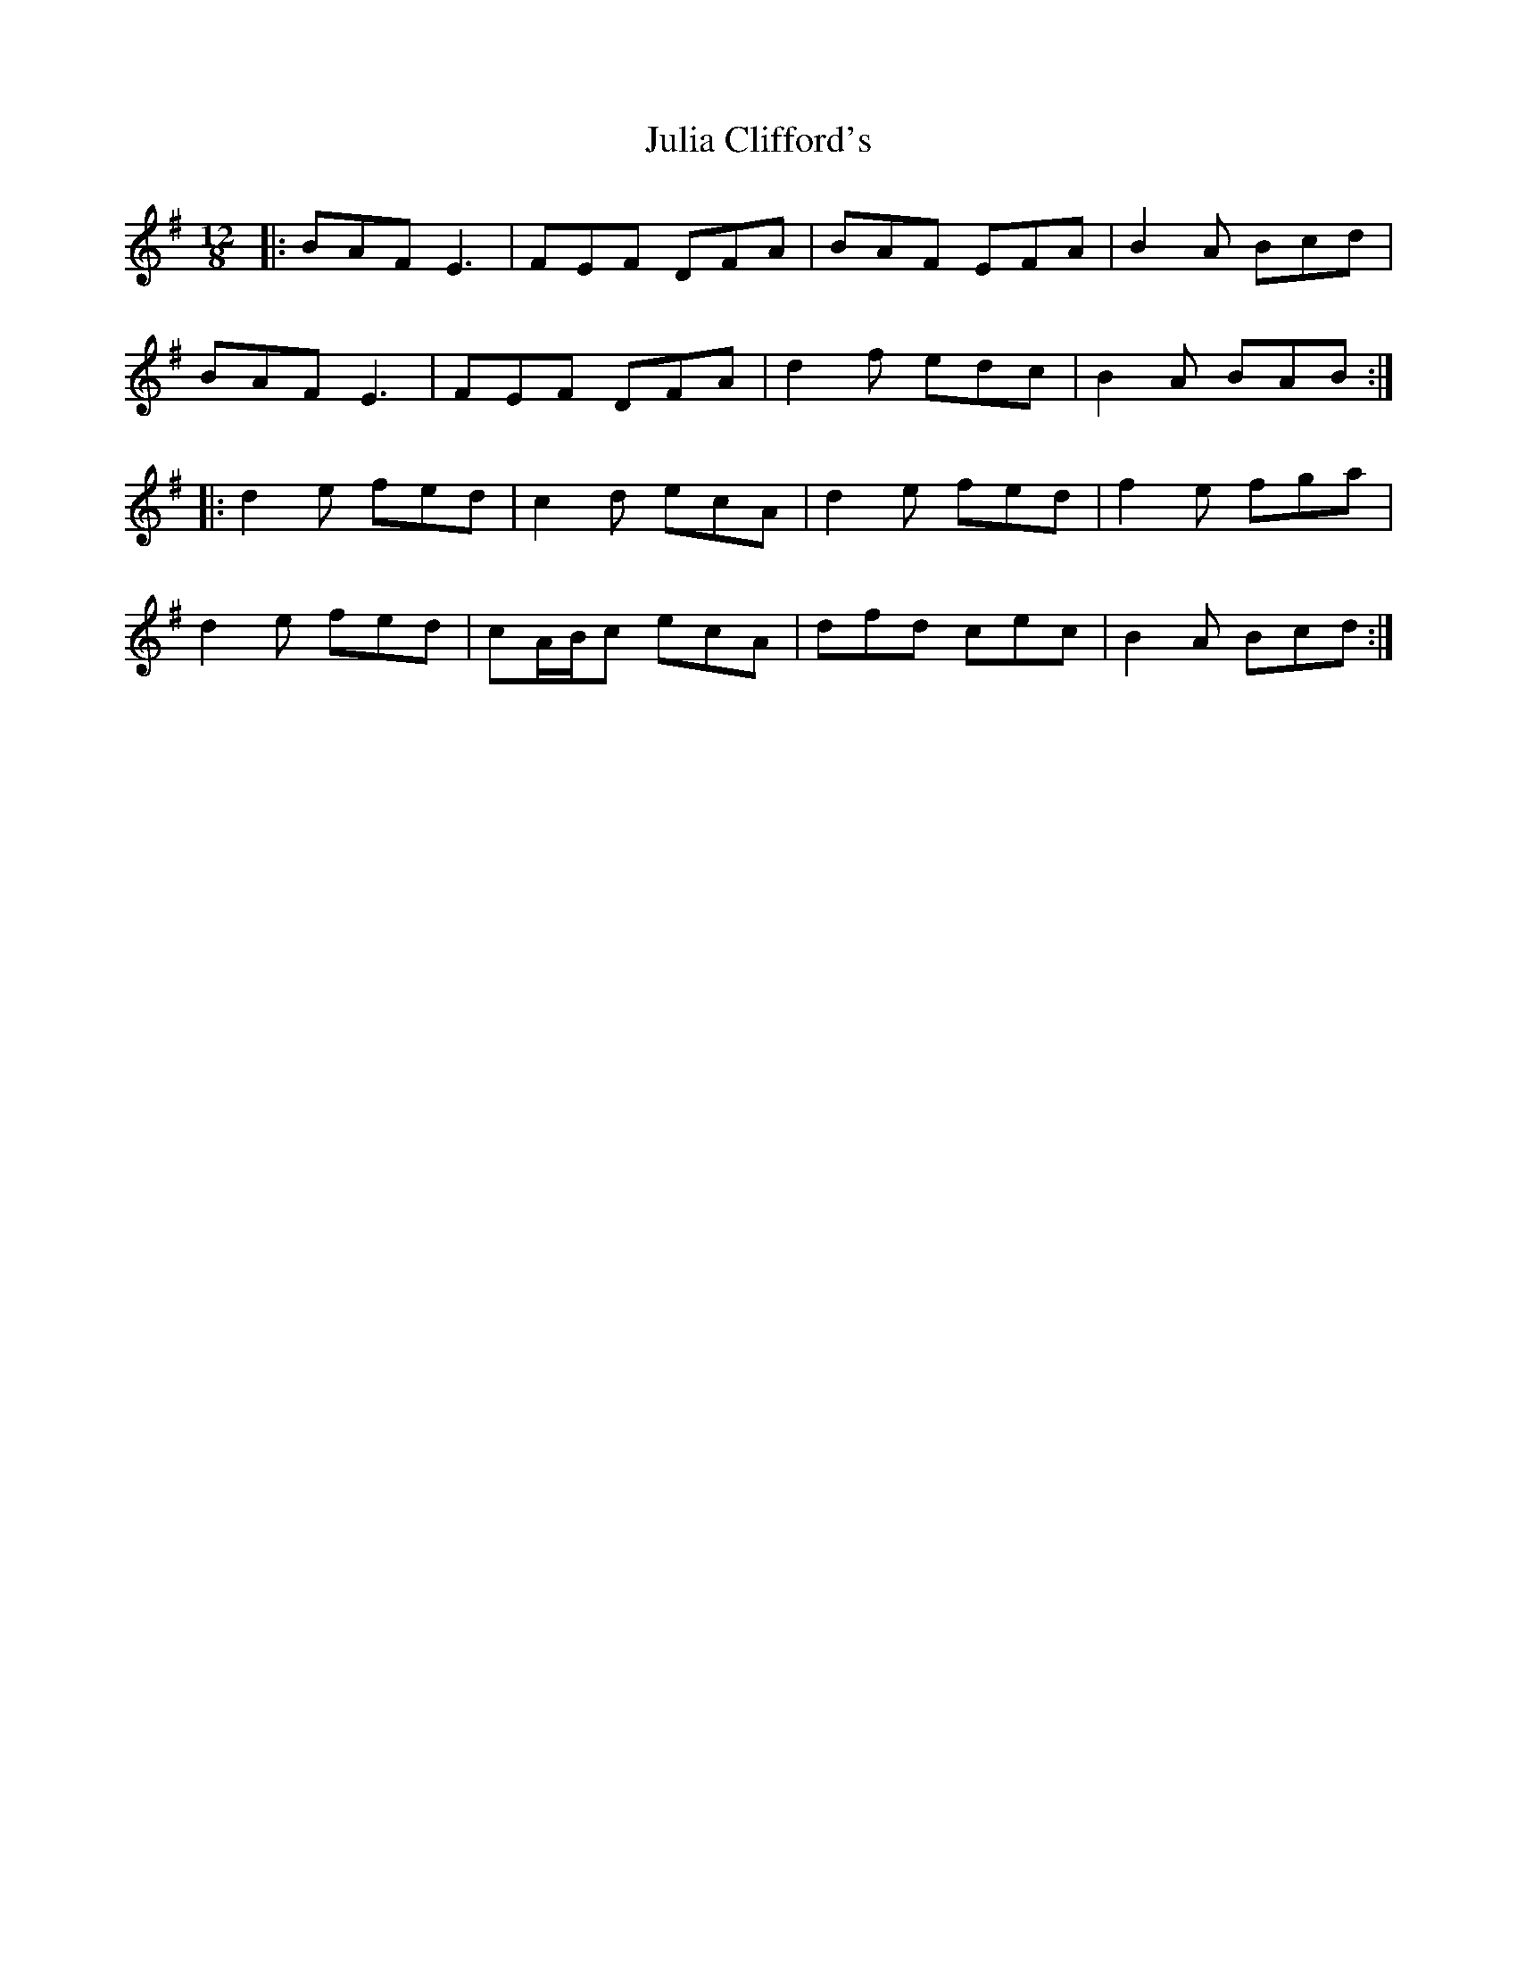 X: 20984
T: Julia Clifford's
R: slide
M: 12/8
K: Adorian
|:BAF E3|FEF DFA|BAF EFA|B2A Bcd|
BAF E3|FEF DFA|d2f edc|B2A BAB:|
|:d2e fed|c2d ecA|d2e fed|f2e fga|
d2e fed|cA/B/c ecA|dfd cec|B2A Bcd:|


